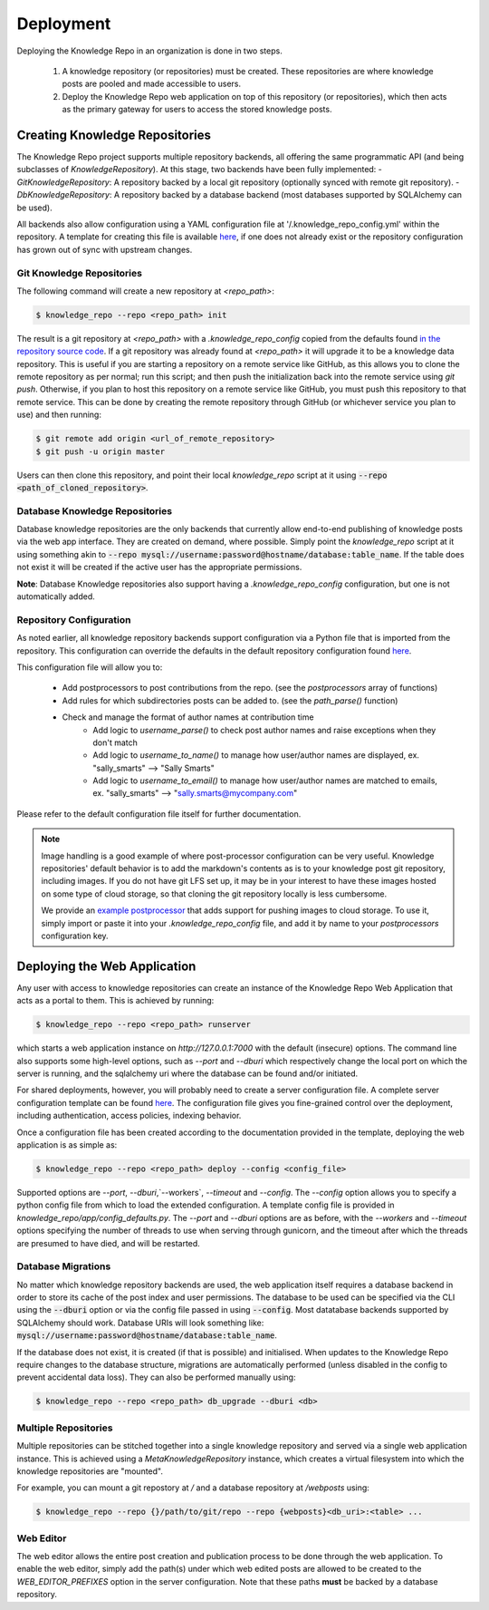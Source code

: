 Deployment
==========

Deploying the Knowledge Repo in an organization is done in two steps.

 1. A knowledge repository (or repositories) must be created. These
    repositories are where knowledge posts are pooled and made accessible to
    users.
 2. Deploy the Knowledge Repo web application on top of this repository (or
    repositories), which then acts as the primary gateway for users to access
    the stored knowledge posts.

Creating Knowledge Repositories
-------------------------------

The Knowledge Repo project supports multiple repository backends, all offering
the same programmatic API (and being subclasses of `KnowledgeRepository`). At
this stage, two backends have been fully implemented:
- `GitKnowledgeRepository`: A repository backed by a local git repository
(optionally synced with remote git repository).
- `DbKnowledgeRepository`: A repository backed by a database backend (most
databases supported by SQLAlchemy can be used).

All backends also allow configuration using a YAML configuration file at
'/.knowledge_repo_config.yml' within the repository. A template for creating
this file is available `here <repo_config_>`__, if one does not already exist or
the repository configuration has grown out of sync with upstream changes.

.. _`repo_config`: https://github.com/airbnb/knowledge-repo/blob/master/knowledge_repo/templates/repository_config.yml

Git Knowledge Repositories
^^^^^^^^^^^^^^^^^^^^^^^^^^

The following command will create a new repository at `<repo_path>`:

.. code-block:: shell

  $ knowledge_repo --repo <repo_path> init

The result is a git repository at `<repo_path>` with a `.knowledge_repo_config`
copied from the defaults found `in the repository source code <repo_config_>`__.
If a git repository was already found at `<repo_path>` it will upgrade it to be
a knowledge data repository. This is useful if you are starting a repository on
a remote service like GitHub, as this allows you to clone the remote repository
as per normal; run this script; and then push the initialization back into the
remote service using `git push`. Otherwise, if you plan to host this repository
on a remote service like GitHub, you must push this repository to that remote
service. This can be done by creating the remote repository through GitHub (or
whichever service you plan to use) and then running:

.. code-block:: shell

  $ git remote add origin <url_of_remote_repository>
  $ git push -u origin master

Users can then clone this repository, and point their local `knowledge_repo`
script at it using :code:`--repo <path_of_cloned_repository>`.

Database Knowledge Repositories
^^^^^^^^^^^^^^^^^^^^^^^^^^^^^^^

Database knowledge repositories are the only backends that currently allow
end-to-end publishing of knowledge posts via the web app interface. They are
created on demand, where possible. Simply point the `knowledge_repo` script at
it using something akin to
:code:`--repo mysql://username:password@hostname/database:table_name`. If the
table does not exist it will be created if the active user has the appropriate
permissions.

**Note**: Database Knowledge repositories also support having a `.knowledge_repo_config`
configuration, but one is not automatically added.

Repository Configuration
^^^^^^^^^^^^^^^^^^^^^^^^

As noted earlier, all knowledge repository backends support configuration via
a Python file that is imported from the repository. This configuration can
override the defaults in the default repository configuration found
`here <repo_config_>`__.

This configuration file will allow you to:

 - Add postprocessors to post contributions from the repo. (see the `postprocessors` array of functions)
 - Add rules for which subdirectories posts can be added to. (see the `path_parse()` function)
 - Check and manage the format of author names at contribution time
    - Add logic to `username_parse()` to check post author names and raise exceptions when they don't match
    - Add logic to `username_to_name()` to manage how user/author names are displayed, ex. "sally_smarts" --> "Sally Smarts"
    - Add logic to `username_to_email()` to manage how user/author names are matched to emails, ex. "sally_smarts" --> "sally.smarts@mycompany.com"

Please refer to the default configuration file itself for further documentation.

.. note::

  Image handling is a good example of where post-processor configuration can be
  very useful. Knowledge repositories' default behavior is to add the markdown's
  contents as is to your knowledge post git repository, including images. If you
  do not have git LFS set up, it may be in your interest to have these images
  hosted on some type of cloud storage, so that cloning the git repository
  locally is less cumbersome.

  We provide an `example postprocessor <extract_images_postprocessor_>`__ that
  adds support for pushing images to cloud storage. To use it, simply import
  or paste it into your `.knowledge_repo_config` file, and add it by name to
  your `postprocessors` configuration key.

.. _`extract_images_postprocessor`: https://github.com/airbnb/knowledge-repo/blob/master/knowledge_repo/postprocessors/extract_images_to_s3.py

Deploying the Web Application
-----------------------------

Any user with access to knowledge repositories can create an instance of the
Knowledge Repo Web Application that acts as a portal to them. This is achieved
by running:

.. code-block:: shell

  $ knowledge_repo --repo <repo_path> runserver

which starts a web application instance on `http://127.0.0.1:7000` with the
default (insecure) options. The command line also supports some high-level
options, such as `--port` and `--dburi` which respectively change the local
port on which the server is running, and the sqlalchemy uri where the database
can be found and/or initiated.

For shared deployments, however, you will probably need to create a server
configuration file. A complete server configuration template can be found
`here <server_template_>`__. The configuration file gives you fine-grained
control over the deployment, including authentication, access policies, indexing
behavior.

.. _`server_template`: https://github.com/airbnb/knowledge-repo/blob/master/knowledge_repo/app/config_defaults.py

Once a configuration file has been created according to the documentation
provided in the template, deploying the web application is as simple as:

.. code-block:: shell

  $ knowledge_repo --repo <repo_path> deploy --config <config_file>

Supported options are `--port`, `--dburi`,`--workers`, `--timeout` and
`--config`. The `--config` option allows you to specify a python config file
from which to load the extended configuration. A template config file is
provided in `knowledge_repo/app/config_defaults.py`. The `--port` and `--dburi`
options are as before, with the `--workers` and `--timeout` options specifying
the number of threads to use when serving through gunicorn, and the timeout
after which the threads are presumed to have died, and will be restarted.

Database Migrations
^^^^^^^^^^^^^^^^^^^

No matter which knowledge repository backends are used, the web application
itself requires a database backend in order to store its cache of the post
index and user permissions. The database to be used can be specified via the
CLI using the :code:`--dburi` option or via the config file passed in using
:code:`--config`. Most datatabase backends supported by SQLAlchemy should work.
Database URIs will look something like:
:code:`mysql://username:password@hostname/database:table_name`.

If the database does not exist, it is created (if that is possible) and
initialised. When updates to the Knowledge Repo require changes to the database
structure, migrations are automatically performed (unless disabled in the config
to prevent accidental data loss). They can also be performed manually using:

.. code-block:: shell

  $ knowledge_repo --repo <repo_path> db_upgrade --dburi <db>

Multiple Repositories
^^^^^^^^^^^^^^^^^^^^^

Multiple repositories can be stitched together into a single knowledge
repository and served via a single web application instance. This is achieved
using a `MetaKnowledgeRepository` instance, which creates a virtual filesystem
into which the knowledge repositories are "mounted".

For example, you can mount a git repostory at `/` and a database repository
at `/webposts` using:

.. code-block:: shell

  $ knowledge_repo --repo {}/path/to/git/repo --repo {webposts}<db_uri>:<table> ...

Web Editor
^^^^^^^^^^

The web editor allows the entire post creation and publication process to be
done through the web application. To enable the web editor, simply add the
path(s) under which web edited posts are allowed to be created to the
`WEB_EDITOR_PREFIXES` option in the server configuration. Note that these
paths **must** be backed by a database repository.

